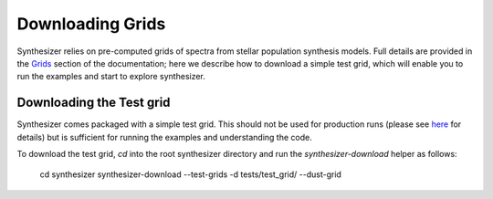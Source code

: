 Downloading Grids
=================

Synthesizer relies on pre-computed grids of spectra from stellar population synthesis models. Full details are provided in the `Grids <../grids/grids>`_ section of the documentation; here we describe how to download a simple test grid, which will enable you to run the examples and start to explore synthesizer.


Downloading the Test grid
^^^^^^^^^^^^^^^^^^^^^^^^^

Synthesizer comes packaged with a simple test grid. This should not be used for production runs (please see `here <../grids/grids>`_ for details) but is sufficient for running the examples and understanding the code.

To download the test grid, `cd` into the root synthesizer directory and run the `synthesizer-download` helper as follows:

    cd synthesizer
    synthesizer-download --test-grids -d tests/test_grid/ --dust-grid
